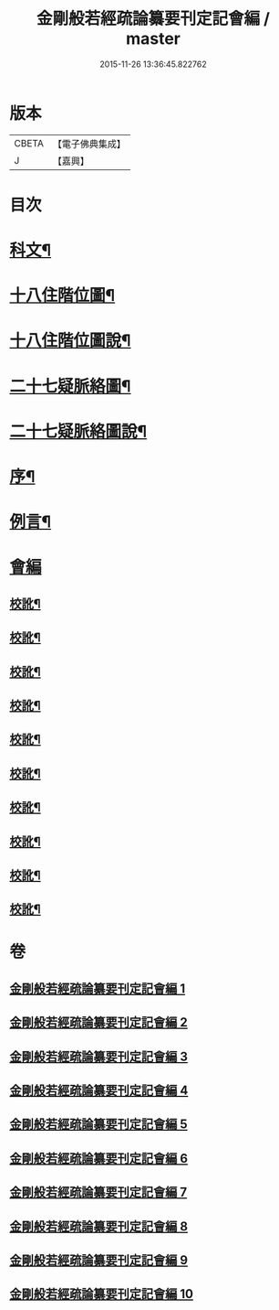 #+TITLE: 金剛般若經疏論纂要刊定記會編 / master
#+DATE: 2015-11-26 13:36:45.822762
* 版本
 |     CBETA|【電子佛典集成】|
 |         J|【嘉興】    |

* 目次
* [[file:KR6c0099_001.txt::001-0671a2][科文¶]]
* [[file:KR6c0099_001.txt::0673a2][十八住階位圖¶]]
* [[file:KR6c0099_001.txt::0673a12][十八住階位圖說¶]]
* [[file:KR6c0099_001.txt::0673b12][二十七疑脈絡圖¶]]
* [[file:KR6c0099_001.txt::0673b22][二十七疑脈絡圖說¶]]
* [[file:KR6c0099_001.txt::0673c22][序¶]]
* [[file:KR6c0099_001.txt::0674b22][例言¶]]
* [[file:KR6c0099_001.txt::0675a1][會編]]
** [[file:KR6c0099_001.txt::0681b18][校訛¶]]
** [[file:KR6c0099_002.txt::0687c19][校訛¶]]
** [[file:KR6c0099_003.txt::0694c17][校訛¶]]
** [[file:KR6c0099_004.txt::0702a21][校訛¶]]
** [[file:KR6c0099_005.txt::0709b19][校訛¶]]
** [[file:KR6c0099_006.txt::0716b5][校訛¶]]
** [[file:KR6c0099_007.txt::0724b13][校訛¶]]
** [[file:KR6c0099_008.txt::0731c20][校訛¶]]
** [[file:KR6c0099_009.txt::0739c13][校訛¶]]
** [[file:KR6c0099_010.txt::0748a20][校訛¶]]
* 卷
** [[file:KR6c0099_001.txt][金剛般若經疏論纂要刊定記會編 1]]
** [[file:KR6c0099_002.txt][金剛般若經疏論纂要刊定記會編 2]]
** [[file:KR6c0099_003.txt][金剛般若經疏論纂要刊定記會編 3]]
** [[file:KR6c0099_004.txt][金剛般若經疏論纂要刊定記會編 4]]
** [[file:KR6c0099_005.txt][金剛般若經疏論纂要刊定記會編 5]]
** [[file:KR6c0099_006.txt][金剛般若經疏論纂要刊定記會編 6]]
** [[file:KR6c0099_007.txt][金剛般若經疏論纂要刊定記會編 7]]
** [[file:KR6c0099_008.txt][金剛般若經疏論纂要刊定記會編 8]]
** [[file:KR6c0099_009.txt][金剛般若經疏論纂要刊定記會編 9]]
** [[file:KR6c0099_010.txt][金剛般若經疏論纂要刊定記會編 10]]
